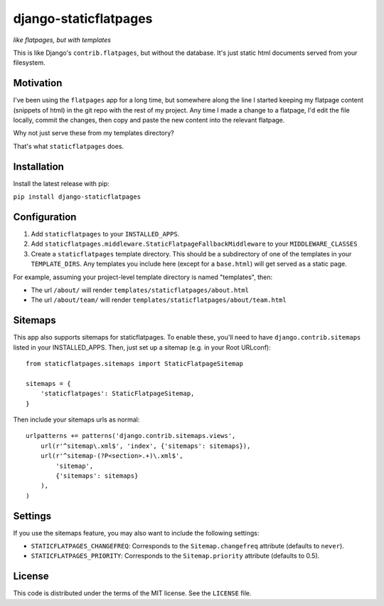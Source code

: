 django-staticflatpages
======================

|version| |license|

*like flatpages, but with templates*

This is like Django's ``contrib.flatpages``, but without the database. It's
just static html documents served from your filesystem.

Motivation
----------

I've been using the ``flatpages`` app for a long time, but somewhere along the
line I started keeping my flatpage content (snippets of html) in the git repo
with the rest of my project. Any time I made a change to a flatpage, I'd edit
the file locally, commit the changes, then copy and paste the new content into
the relevant flatpage.

Why not just serve these from my templates directory?

That's what ``staticflatpages`` does.

Installation
------------

Install the latest release with pip:

``pip install django-staticflatpages``


Configuration
-------------

1. Add ``staticflatpages`` to your ``INSTALLED_APPS``.
2. Add ``staticflatpages.middleware.StaticFlatpageFallbackMiddleware`` to your
   ``MIDDLEWARE_CLASSES``
3. Create a ``staticflatpages`` template directory. This should be a
   subdirectory of one of the templates in your ``TEMPLATE_DIRS``. Any
   templates you include here (except for a ``base.html``) will get served as
   a static page.

For example, assuming your project-level template directory is named
"templates", then:

* The url ``/about/`` will render ``templates/staticflatpages/about.html``
* The url ``/about/team/`` will render ``templates/staticflatpages/about/team.html``


Sitemaps
--------
This app also supports sitemaps for staticflatpages. To enable these, you'll
need to have ``django.contrib.sitemaps`` listed in your INSTALLED_APPS. Then,
just set up a sitemap (e.g. in your Root URLconf)::

    from staticflatpages.sitemaps import StaticFlatpageSitemap

    sitemaps = {
        'staticflatpages': StaticFlatpageSitemap,
    }

Then include your sitemaps urls as normal::

    urlpatterns += patterns('django.contrib.sitemaps.views',
        url(r'^sitemap\.xml$', 'index', {'sitemaps': sitemaps}),
        url(r'^sitemap-(?P<section>.+)\.xml$',
            'sitemap',
            {'sitemaps': sitemaps}
        ),
    )


Settings
--------

If you use the sitemaps feature, you may also want to include the following
settings:

* ``STATICFLATPAGES_CHANGEFREQ``: Corresponds to the ``Sitemap.changefreq``
  attribute (defaults to ``never``).
* ``STATICFLATPAGES_PRIORITY``: Corresponds to the ``Sitemap.priority``
  attribute (defaults to 0.5).


License
-------

This code is distributed under the terms of the MIT license. See the
``LICENSE`` file.


.. |version| image:: http://img.shields.io/pypi/v/django-staticflatpages.svg?style=flat-square
    :alt: Current Release
    :target: https://pypi.python.org/pypi/django-staticflatpages/

.. |license| image:: http://img.shields.io/pypi/l/django-staticflatpages.svg?style=flat-square
    :alt: License
    :target: https://pypi.python.org/pypi/django-staticflatpages/
